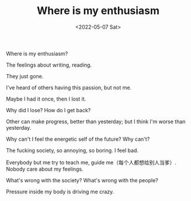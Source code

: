 #+TITLE: Where is my enthusiasm
#+DATE: <2022-05-07 Sat>
#+TAGS[]: 诗作

Where is my enthusiasm?

The feelings about writing, reading.

They just gone.

I've heard of others having this passion, but not me.

Maybe I had it once, then I lost it.

Why did I lose? How do I get back?

Other can make progress, better than yesterday; but I think I'm worse
than yesterday.

Why can't I feel the energetic self of the future? Why can't?

The fucking society, so annoying, so boring. I feel bad.

Everybody but me try to teach me, guide me（每个人都想给别人当爹）.
Nobody care about my feelings.

What's wrong with the society? What's wrong with the people?

Pressure inside my body is driving me crazy.

[[/images/photo/2022-05-07.jpg]]
